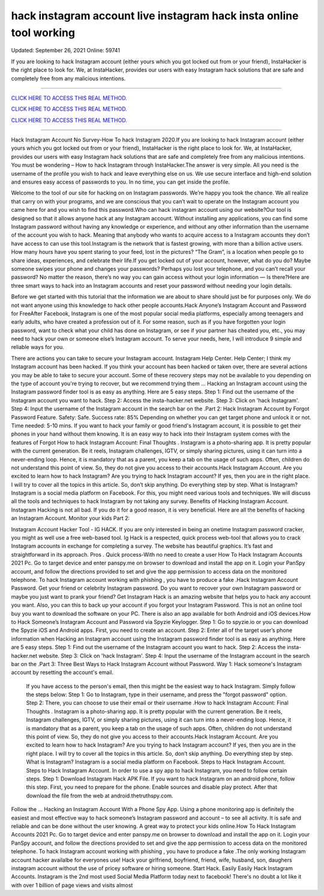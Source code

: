 hack instagram account live instagram hack insta online tool working
~~~~~~~~~~~~
Updated:  September 26, 2021 Online: 59741

If you are looking to hack Instagram account (either yours which you got locked out from or your friend), InstaHacker is the right place to look for. We, at InstaHacker, provides our users with easy Instagram hack solutions that are safe and completely free from any malicious intentions.

==================================================================================================================== 

`CLICK HERE TO ACCESS THIS REAL METHOD. <http://instagramhackonline.com>`__

`CLICK HERE TO ACCESS THIS REAL METHOD. <http://instagramhackonline.com>`__

`CLICK HERE TO ACCESS THIS REAL METHOD. <http://instagramhackonline.com>`__


====================================================================================================================

Hack Instagram Account No Survey-How To hack Instagram 2020.If you are looking to hack Instagram account (either yours which you got locked out from or your friend), InstaHacker is the right place to look for. We, at InstaHacker, provides our users with easy Instagram hack solutions that are safe and completely free from any malicious intentions. You must be wondering – How to hack Instagram through InstaHacker.The answer is very simple. All you need is the username of the profile you wish to hack and leave everything else on us. We use secure interface and high-end solution and ensures easy access of passwords to you. In no time, you can get inside the profile.

Welcome to the tool of our site for hacking on on Instagram passwords. We’re happy you took the chance. We all realize that carry on with your programs, and we are conscious that you can’t wait to operate on the Instagram account you came here for and you wish to find this password.Who can hack instagram account using our website?Our tool is designed so that it allows anyone hack at any Instagram account. Without installing any applications, you can find some Instagram password without having any knowledge or experience, and without any other information than the username of the account you wish to hack. Meaning that anybody who wants to acquire access to a Instagram accounts they don’t have access to can use this tool.Instagram is the network that is fastest growing, with more than a billion active users. How many hours have you spent staring to your feed, lost in the pictures? “The Gram”, is a location when people go to share ideas, experiences, and celebrate their life.If you get locked out of your account, however, what do you do? Maybe someone swipes your phone and changes your passwords? Perhaps you lost your telephone, and you can’t recall your password? No matter the reason, there’s no way you can gain access without your login information — Is there?Here are three smart ways to hack into an Instagram accounts and reset your password without needing your login details.

Before we get started with this tutorial that the information we are about to share should just be for purposes only. We do not want anyone using this knowledge to hack other people accounts.Hack Anyone’s Instagram Account and Password for FreeAfter Facebook, Instagram is one of the most popular social media platforms, especially among teenagers and early adults, who have created a profession out of it. For some reason, such as if you have forgotten your login password, want to check what your child has done on Instagram, or see if your partner has cheated you, etc., you may need to hack your own or someone else’s Instagram account. To serve your needs, here, I will introduce 9 simple and reliable ways for you.

There are actions you can take to secure your Instagram account. Instagram Help Center. Help Center; I think my Instagram account has been hacked. If you think your account has been hacked or taken over, there are several actions you may be able to take to secure your account. Some of these recovery steps may not be available to you depending on the type of account you're trying to recover, but we recommend trying them … Hacking an Instagram account using the Instagram password finder tool is as easy as anything. Here are 5 easy steps. Step 1: Find out the username of the Instagram account you want to hack. Step 2: Access the insta-hacker.net website. Step 3: Click on 'hack Instagram'. Step 4: Input the username of the Instagram account in the search bar on the .Part 2: Hack Instagram Account by Forgot Password Feature. Safety: Safe. Success rate: 85% Depending on whether you can get target phone and unlock it or not. Time needed: 5-10 mins. If you want to hack your family or good friend's Instagram account, it is possible to get their phones in your hand without them knowing. It is an easy way to hack into their Instagram system comes with the features of Forgot How to hack Instagram Account: Final Thoughts . Instagram is a photo-sharing app. It is pretty popular with the current generation. Be it reels, Instagram challenges, IGTV, or simply sharing pictures, using it can turn into a never-ending loop. Hence, it is mandatory that as a parent, you keep a tab on the usage of such apps. Often, children do not understand this point of view. So, they do not give you access to their accounts.Hack Instagram Account. Are you excited to learn how to hack Instagram? Are you trying to hack Instagram account? If yes, then you are in the right place. I will try to cover all the topics in this article. So, don’t skip anything. Do everything step by step. What is Instagram? Instagram is a social media platform on Facebook. For this, you might need various tools and techniques. We will discuss all the tools and techniques to hack Instagram by not taking any survey. Benefits of Hacking Instagram Account. Instagram Hacking is not all bad. If you do it for a good reason, it is very beneficial. Here are all the benefits of hacking an Instagram Account. Monitor your kids Part 2: 

Instagram Account Hacker Tool - IG HACK. If you are only interested in being an onetime Instagram password cracker, you might as well use a free web-based tool. Ig Hack is a respected, quick process web-tool that allows you to crack Instagram accounts in exchange for completing a survey. The website has beautiful graphics. It’s fast and straightforward in its approach. Pros . Quick process-With no need to create a user How To Hack Instagram Accounts 2021 Pc. Go to target device and enter panspy.me on browser to download and install the app on it. Login your PanSpy account, and follow the directions provided to set and give the app permission to access data on the monitored telephone. To hack Instagram account working with phishing , you have to produce a fake .Hack Instagram Account Password. Get your friend or celebrity Instagram password. Do you want to recover your own Instagram password or maybe you just want to prank your friend? Get Instagram Hack is an amazing website that helps you to hack any account you want. Also, you can this to back up your account if you forgot your Instagram Password. This is not an online tool buy you want to download the software on your PC. There is also an app available for both Android and iOS devices.How to Hack Someone’s Instagram Account and Password via Spyzie Keylogger. Step 1: Go to spyzie.io or you can download the Spyzie iOS and Android apps. First, you need to create an account. Step 2: Enter all of the target user’s phone information when Hacking an Instagram account using the Instagram password finder tool is as easy as anything. Here are 5 easy steps. Step 1: Find out the username of the Instagram account you want to hack. Step 2: Access the insta-hacker.net website. Step 3: Click on 'hack Instagram'. Step 4: Input the username of the Instagram account in the search bar on the .Part 3: Three Best Ways to Hack Instagram Account without Password. Way 1: Hack someone's Instagram account by resetting the account's email.

 If you have access to the person's email, then this might be the easiest way to hack Instagram. Simply follow the steps below: Step 1: Go to Instagram, type in their username, and press the "forgot password" option. Step 2: There, you can choose to use their email or their username .How to hack Instagram Account: Final Thoughts . Instagram is a photo-sharing app. It is pretty popular with the current generation. Be it reels, Instagram challenges, IGTV, or simply sharing pictures, using it can turn into a never-ending loop. Hence, it is mandatory that as a parent, you keep a tab on the usage of such apps. Often, children do not understand this point of view. So, they do not give you access to their accounts.Hack Instagram Account. Are you excited to learn how to hack Instagram? Are you trying to hack Instagram account? If yes, then you are in the right place. I will try to cover all the topics in this article. So, don’t skip anything. Do everything step by step. What is Instagram? Instagram is a social media platform on Facebook. Steps to Hack Instagram Account. Steps to Hack Instagram Account. In order to use a spy app to hack Instagram, you need to follow certain steps. Step 1: Download Instagram Hack APK File. If you want to hack Instagram on an android phone, follow this step. First, you need to prepare for the phone. Enable sources and disable play protect. After that download the file from the web at android.thetruthspy.com. 

Follow the … Hacking an Instagram Account With a Phone Spy App. Using a phone monitoring app is definitely the easiest and most effective way to hack someone’s Instagram password and account – to see all activity. It is safe and reliable and can be done without the user knowing. A great way to protect your kids online.How To Hack Instagram Accounts 2021 Pc. Go to target device and enter panspy.me on browser to download and install the app on it. Login your PanSpy account, and follow the directions provided to set and give the app permission to access data on the monitored telephone. To hack Instagram account working with phishing , you have to produce a fake .The only working Instagram account hacker availalbe for everyones use! Hack your girlfriend, boyfriend, friend, wife, husband, son, daughers instagram account without the use of pricey software or hiring someone. Start Hack. Easily Easily Hack Instagram Accounts. Instagram is the 2nd most used Social Media Platform today next to facebook! There's no doubt a lot like it with over 1 billion of page views and visits almost
